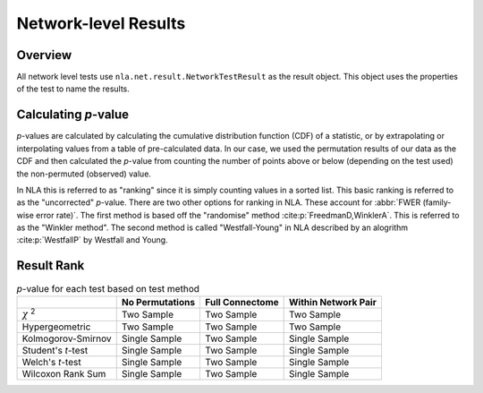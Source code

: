 Network-level Results
===================================
.. mat:module:: net.result

Overview
--------------------------------------

All network level tests use ``nla.net.result.NetworkTestResult`` as the result object. This object uses the properties of the test
to name the results. 

.. mat:autoclass:: NetworkTestResult

    .. mat:autoattribute:: test_name

    .. mat:autoattribute:: test_display_name

    .. mat:autoattribute:: test_options

    .. mat:autoattribute:: ranking_statistic

    .. mat:autoattribute:: within_network_pair

    .. mat:autoattribute:: full_connectome

    .. mat:autoattribute:: no-permutations

    .. mat:autoattribute:: permutation_results

    .. mat:automethod:: merge

    .. mat:automethod:: concatenateResult

    .. mat:automethod:: output

    .. mat:automethod:: createResultsStorage

    .. mat:automethod:: editableOptions

    .. mat:automethod:: getPValueNames

Calculating *p*-value
----------------------------------------------

*p*-values are calculated by calculating the cumulative distribution function (CDF) of a statistic,
or by extrapolating or interpolating values from a table of pre-calculated data. In our case,
we used the permutation results of our data as the CDF and then calculated the *p*-value from counting the 
number of points above or below (depending on the test used) the non-permuted (observed) value.

In NLA this is referred to as "ranking" since it is simply counting values in a sorted list. This basic
ranking is referred to as the "uncorrected" *p*-value. There are two other options for ranking in NLA. These
account for :abbr:`FWER (family-wise error rate)`. The first method is based off the "randomise" method :cite:p:`FreedmanD,WinklerA`.
This is referred to as the "Winkler method". The second method is called "Westfall-Young" in NLA described by
an alogrithm :cite:p:`WestfallP` by Westfall and Young.

Result Rank
---------------------------------------------
.. mat:module:: net

.. mat:autoclass:: ResultRank

    .. mat:autoattribute:: nonpermuted_network_results

    .. mat:autoattribute:: permuted_network_results

    .. mat:autoattribute:: number_of_network_pairs

    .. mat:automethod:: uncorrectedRank

    .. mat:automethod:: winklerMethodRank

    .. mat:automethod:: westfallYoungMethodRank

.. list-table:: *p*-value for each test based on test method
    :header-rows: 1

    * - 
      - No Permutations
      - Full Connectome
      - Within Network Pair
    * - :math:`\chi` :sup:`2`
      - Two Sample
      - Two Sample
      - Two Sample
    * - Hypergeometric
      - Two Sample
      - Two Sample
      - Two Sample
    * - Kolmogorov-Smirnov
      - Single Sample
      - Two Sample
      - Single Sample
    * - Student's *t*-test
      - Single Sample
      - Two Sample
      - Single Sample
    * - Welch's *t*-test
      - Single Sample
      - Two Sample
      - Single Sample
    * - Wilcoxon Rank Sum
      - Single Sample
      - Two Sample
      - Single Sample 